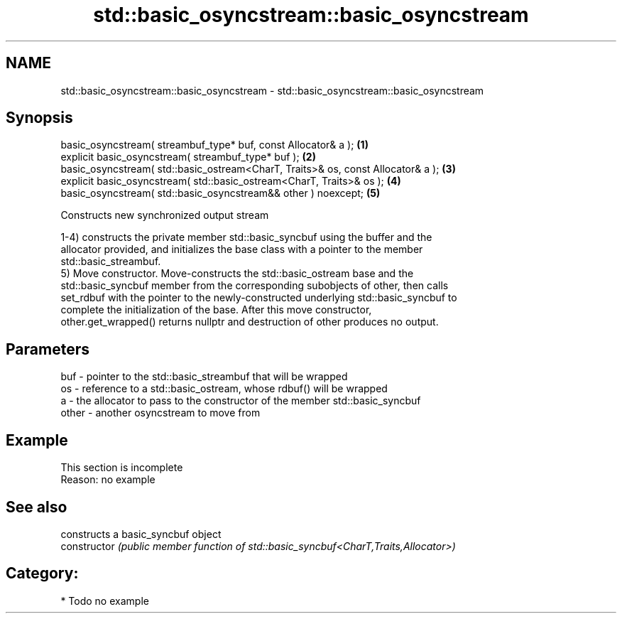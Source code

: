 .TH std::basic_osyncstream::basic_osyncstream 3 "2021.11.17" "http://cppreference.com" "C++ Standard Libary"
.SH NAME
std::basic_osyncstream::basic_osyncstream \- std::basic_osyncstream::basic_osyncstream

.SH Synopsis
   basic_osyncstream( streambuf_type* buf, const Allocator& a );                   \fB(1)\fP
   explicit basic_osyncstream( streambuf_type* buf );                              \fB(2)\fP
   basic_osyncstream( std::basic_ostream<CharT, Traits>& os, const Allocator& a ); \fB(3)\fP
   explicit basic_osyncstream( std::basic_ostream<CharT, Traits>& os );            \fB(4)\fP
   basic_osyncstream( std::basic_osyncstream&& other ) noexcept;                   \fB(5)\fP

   Constructs new synchronized output stream

   1-4) constructs the private member std::basic_syncbuf using the buffer and the
   allocator provided, and initializes the base class with a pointer to the member
   std::basic_streambuf.
   5) Move constructor. Move-constructs the std::basic_ostream base and the
   std::basic_syncbuf member from the corresponding subobjects of other, then calls
   set_rdbuf with the pointer to the newly-constructed underlying std::basic_syncbuf to
   complete the initialization of the base. After this move constructor,
   other.get_wrapped() returns nullptr and destruction of other produces no output.

.SH Parameters

   buf   - pointer to the std::basic_streambuf that will be wrapped
   os    - reference to a std::basic_ostream, whose rdbuf() will be wrapped
   a     - the allocator to pass to the constructor of the member std::basic_syncbuf
   other - another osyncstream to move from

.SH Example

    This section is incomplete
    Reason: no example

.SH See also

                 constructs a basic_syncbuf object
   constructor   \fI(public member function of std::basic_syncbuf<CharT,Traits,Allocator>)\fP


.SH Category:

     * Todo no example
